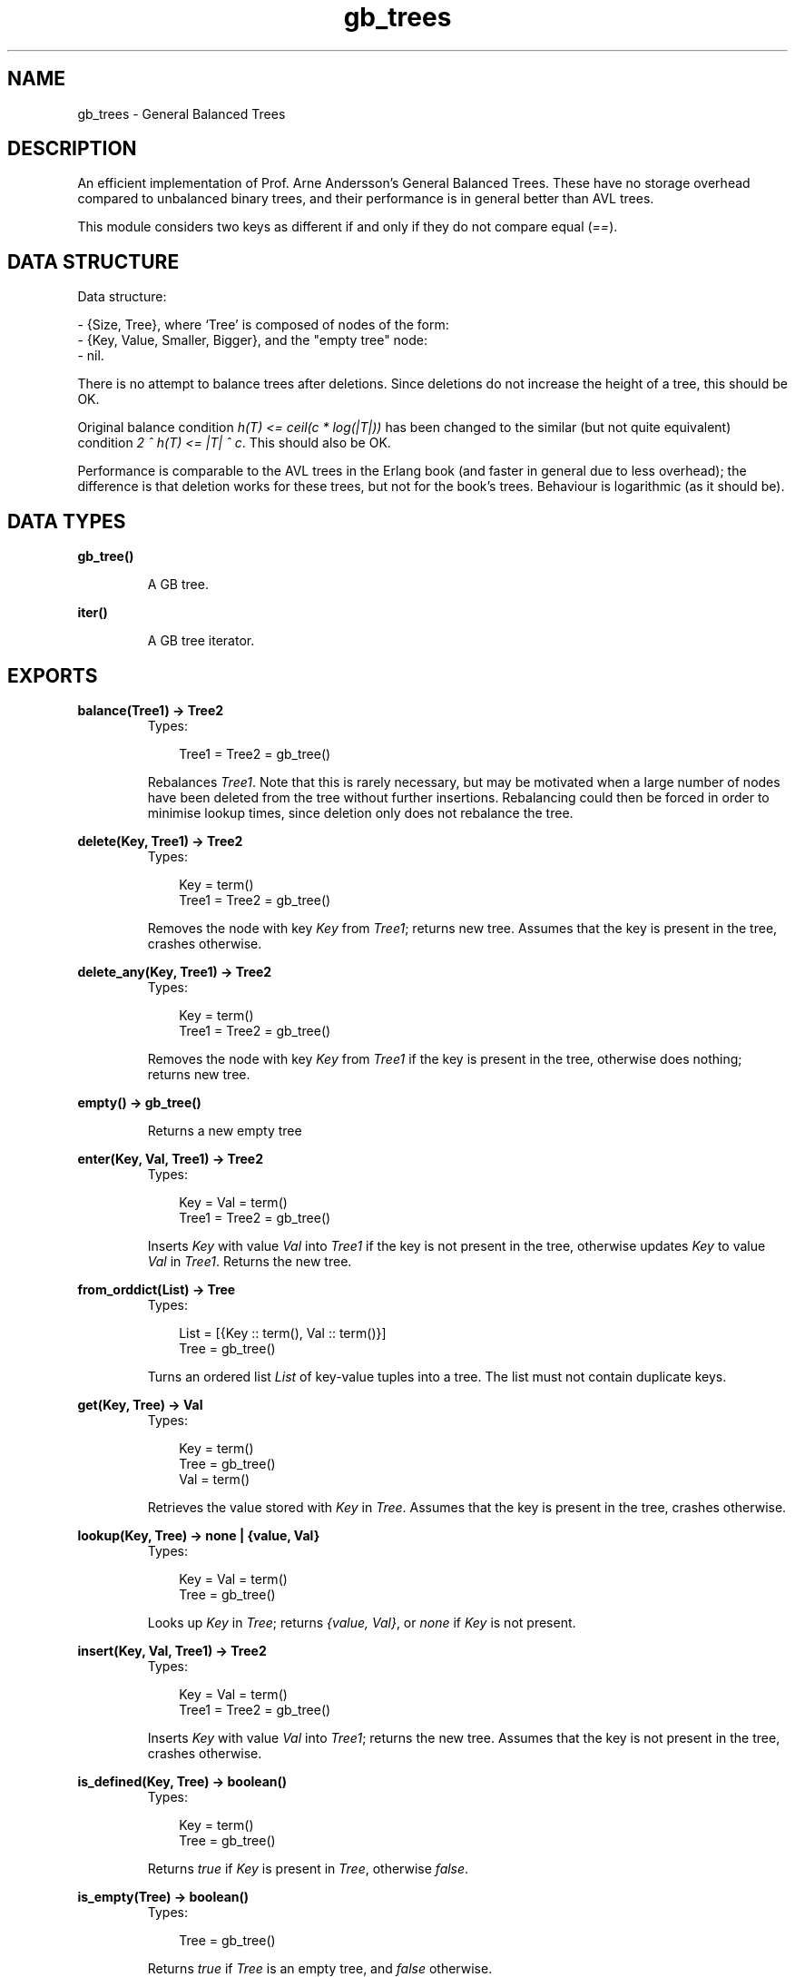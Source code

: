 .TH gb_trees 3 "stdlib 1.17.5" "Ericsson AB" "Erlang Module Definition"
.SH NAME
gb_trees \- General Balanced Trees
.SH DESCRIPTION
.LP
An efficient implementation of Prof\&. Arne Andersson\&'s General Balanced Trees\&. These have no storage overhead compared to unbalanced binary trees, and their performance is in general better than AVL trees\&.
.LP
This module considers two keys as different if and only if they do not compare equal (\fI==\fR\&)\&.
.SH "DATA STRUCTURE"

.LP
Data structure:
.LP
.nf

      
- {Size, Tree}, where `Tree' is composed of nodes of the form:
  - {Key, Value, Smaller, Bigger}, and the "empty tree" node:
  - nil.
.fi
.LP
There is no attempt to balance trees after deletions\&. Since deletions do not increase the height of a tree, this should be OK\&.
.LP
Original balance condition \fIh(T) <= ceil(c * log(|T|))\fR\& has been changed to the similar (but not quite equivalent) condition \fI2 ^ h(T) <= |T| ^ c\fR\&\&. This should also be OK\&.
.LP
Performance is comparable to the AVL trees in the Erlang book (and faster in general due to less overhead); the difference is that deletion works for these trees, but not for the book\&'s trees\&. Behaviour is logarithmic (as it should be)\&.
.SH DATA TYPES
.nf

.B
\fBgb_tree()\fR\&
.br
.fi
.RS
.LP
A GB tree\&.
.RE
.nf

\fBiter()\fR\&
.br
.fi
.RS
.LP
A GB tree iterator\&.
.RE
.SH EXPORTS
.LP
.nf

.B
balance(Tree1) -> Tree2
.br
.fi
.br
.RS
.TP 3
Types:

Tree1 = Tree2 = gb_tree()
.br
.RE
.RS
.LP
Rebalances \fITree1\fR\&\&. Note that this is rarely necessary, but may be motivated when a large number of nodes have been deleted from the tree without further insertions\&. Rebalancing could then be forced in order to minimise lookup times, since deletion only does not rebalance the tree\&.
.RE
.LP
.nf

.B
delete(Key, Tree1) -> Tree2
.br
.fi
.br
.RS
.TP 3
Types:

Key = term()
.br
Tree1 = Tree2 = gb_tree()
.br
.RE
.RS
.LP
Removes the node with key \fIKey\fR\& from \fITree1\fR\&; returns new tree\&. Assumes that the key is present in the tree, crashes otherwise\&.
.RE
.LP
.nf

.B
delete_any(Key, Tree1) -> Tree2
.br
.fi
.br
.RS
.TP 3
Types:

Key = term()
.br
Tree1 = Tree2 = gb_tree()
.br
.RE
.RS
.LP
Removes the node with key \fIKey\fR\& from \fITree1\fR\& if the key is present in the tree, otherwise does nothing; returns new tree\&.
.RE
.LP
.nf

.B
empty() -> gb_tree()
.br
.fi
.br
.RS
.LP
Returns a new empty tree
.RE
.LP
.nf

.B
enter(Key, Val, Tree1) -> Tree2
.br
.fi
.br
.RS
.TP 3
Types:

Key = Val = term()
.br
Tree1 = Tree2 = gb_tree()
.br
.RE
.RS
.LP
Inserts \fIKey\fR\& with value \fIVal\fR\& into \fITree1\fR\& if the key is not present in the tree, otherwise updates \fIKey\fR\& to value \fIVal\fR\& in \fITree1\fR\&\&. Returns the new tree\&.
.RE
.LP
.nf

.B
from_orddict(List) -> Tree
.br
.fi
.br
.RS
.TP 3
Types:

List = [{Key :: term(), Val :: term()}]
.br
Tree = gb_tree()
.br
.RE
.RS
.LP
Turns an ordered list \fIList\fR\& of key-value tuples into a tree\&. The list must not contain duplicate keys\&.
.RE
.LP
.nf

.B
get(Key, Tree) -> Val
.br
.fi
.br
.RS
.TP 3
Types:

Key = term()
.br
Tree = gb_tree()
.br
Val = term()
.br
.RE
.RS
.LP
Retrieves the value stored with \fIKey\fR\& in \fITree\fR\&\&. Assumes that the key is present in the tree, crashes otherwise\&.
.RE
.LP
.nf

.B
lookup(Key, Tree) -> none | {value, Val}
.br
.fi
.br
.RS
.TP 3
Types:

Key = Val = term()
.br
Tree = gb_tree()
.br
.RE
.RS
.LP
Looks up \fIKey\fR\& in \fITree\fR\&; returns \fI{value, Val}\fR\&, or \fInone\fR\& if \fIKey\fR\& is not present\&.
.RE
.LP
.nf

.B
insert(Key, Val, Tree1) -> Tree2
.br
.fi
.br
.RS
.TP 3
Types:

Key = Val = term()
.br
Tree1 = Tree2 = gb_tree()
.br
.RE
.RS
.LP
Inserts \fIKey\fR\& with value \fIVal\fR\& into \fITree1\fR\&; returns the new tree\&. Assumes that the key is not present in the tree, crashes otherwise\&.
.RE
.LP
.nf

.B
is_defined(Key, Tree) -> boolean()
.br
.fi
.br
.RS
.TP 3
Types:

Key = term()
.br
Tree = gb_tree()
.br
.RE
.RS
.LP
Returns \fItrue\fR\& if \fIKey\fR\& is present in \fITree\fR\&, otherwise \fIfalse\fR\&\&.
.RE
.LP
.nf

.B
is_empty(Tree) -> boolean()
.br
.fi
.br
.RS
.TP 3
Types:

Tree = gb_tree()
.br
.RE
.RS
.LP
Returns \fItrue\fR\& if \fITree\fR\& is an empty tree, and \fIfalse\fR\& otherwise\&.
.RE
.LP
.nf

.B
iterator(Tree) -> Iter
.br
.fi
.br
.RS
.TP 3
Types:

Tree = gb_tree()
.br
Iter = \fBiter()\fR\&
.br
.RE
.RS
.LP
Returns an iterator that can be used for traversing the entries of \fITree\fR\&; see \fInext/1\fR\&\&. The implementation of this is very efficient; traversing the whole tree using \fInext/1\fR\& is only slightly slower than getting the list of all elements using \fIto_list/1\fR\& and traversing that\&. The main advantage of the iterator approach is that it does not require the complete list of all elements to be built in memory at one time\&.
.RE
.LP
.nf

.B
keys(Tree) -> [Key]
.br
.fi
.br
.RS
.TP 3
Types:

Tree = gb_tree()
.br
Key = term()
.br
.RE
.RS
.LP
Returns the keys in \fITree\fR\& as an ordered list\&.
.RE
.LP
.nf

.B
largest(Tree) -> {Key, Val}
.br
.fi
.br
.RS
.TP 3
Types:

Tree = gb_tree()
.br
Key = Val = term()
.br
.RE
.RS
.LP
Returns \fI{Key, Val}\fR\&, where \fIKey\fR\& is the largest key in \fITree\fR\&, and \fIVal\fR\& is the value associated with this key\&. Assumes that the tree is nonempty\&.
.RE
.LP
.nf

.B
map(Function, Tree1) -> Tree2
.br
.fi
.br
.RS
.TP 3
Types:

Function = fun((K :: term(), V1 :: term()) -> V2 :: term())
.br
Tree1 = Tree2 = gb_tree()
.br
.RE
.RS
.LP
Maps the function F(K, V1) -> V2 to all key-value pairs of the tree \fITree1\fR\& and returns a new tree \fITree2\fR\& with the same set of keys as \fITree1\fR\& and the new set of values \fIV2\fR\&\&.
.RE
.LP
.nf

.B
next(Iter1) -> none | {Key, Val, Iter2}
.br
.fi
.br
.RS
.TP 3
Types:

Iter1 = Iter2 = \fBiter()\fR\&
.br
Key = Val = term()
.br
.RE
.RS
.LP
Returns \fI{Key, Val, Iter2}\fR\& where \fIKey\fR\& is the smallest key referred to by the iterator \fIIter1\fR\&, and \fIIter2\fR\& is the new iterator to be used for traversing the remaining nodes, or the atom \fInone\fR\& if no nodes remain\&.
.RE
.LP
.nf

.B
size(Tree) -> integer() >= 0
.br
.fi
.br
.RS
.TP 3
Types:

Tree = gb_tree()
.br
.RE
.RS
.LP
Returns the number of nodes in \fITree\fR\&\&.
.RE
.LP
.nf

.B
smallest(Tree) -> {Key, Val}
.br
.fi
.br
.RS
.TP 3
Types:

Tree = gb_tree()
.br
Key = Val = term()
.br
.RE
.RS
.LP
Returns \fI{Key, Val}\fR\&, where \fIKey\fR\& is the smallest key in \fITree\fR\&, and \fIVal\fR\& is the value associated with this key\&. Assumes that the tree is nonempty\&.
.RE
.LP
.nf

.B
take_largest(Tree1) -> {Key, Val, Tree2}
.br
.fi
.br
.RS
.TP 3
Types:

Tree1 = Tree2 = gb_tree()
.br
Key = Val = term()
.br
.RE
.RS
.LP
Returns \fI{Key, Val, Tree2}\fR\&, where \fIKey\fR\& is the largest key in \fITree1\fR\&, \fIVal\fR\& is the value associated with this key, and \fITree2\fR\& is this tree with the corresponding node deleted\&. Assumes that the tree is nonempty\&.
.RE
.LP
.nf

.B
take_smallest(Tree1) -> {Key, Val, Tree2}
.br
.fi
.br
.RS
.TP 3
Types:

Tree1 = Tree2 = gb_tree()
.br
Key = Val = term()
.br
.RE
.RS
.LP
Returns \fI{Key, Val, Tree2}\fR\&, where \fIKey\fR\& is the smallest key in \fITree1\fR\&, \fIVal\fR\& is the value associated with this key, and \fITree2\fR\& is this tree with the corresponding node deleted\&. Assumes that the tree is nonempty\&.
.RE
.LP
.nf

.B
to_list(Tree) -> [{Key, Val}]
.br
.fi
.br
.RS
.TP 3
Types:

Tree = gb_tree()
.br
Key = Val = term()
.br
.RE
.RS
.LP
Converts a tree into an ordered list of key-value tuples\&.
.RE
.LP
.nf

.B
update(Key, Val, Tree1) -> Tree2
.br
.fi
.br
.RS
.TP 3
Types:

Key = Val = term()
.br
Tree1 = Tree2 = gb_tree()
.br
.RE
.RS
.LP
Updates \fIKey\fR\& to value \fIVal\fR\& in \fITree1\fR\&; returns the new tree\&. Assumes that the key is present in the tree\&.
.RE
.LP
.nf

.B
values(Tree) -> [Val]
.br
.fi
.br
.RS
.TP 3
Types:

Tree = gb_tree()
.br
Val = term()
.br
.RE
.RS
.LP
Returns the values in \fITree\fR\& as an ordered list, sorted by their corresponding keys\&. Duplicates are not removed\&.
.RE
.SH "SEE ALSO"

.LP
\fBgb_sets(3)\fR\&, \fBdict(3)\fR\&